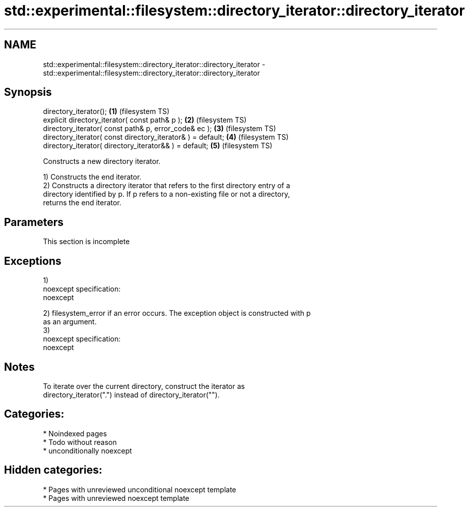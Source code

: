 .TH std::experimental::filesystem::directory_iterator::directory_iterator 3 "2024.06.10" "http://cppreference.com" "C++ Standard Libary"
.SH NAME
std::experimental::filesystem::directory_iterator::directory_iterator \- std::experimental::filesystem::directory_iterator::directory_iterator

.SH Synopsis
   directory_iterator();                                      \fB(1)\fP (filesystem TS)
   explicit directory_iterator( const path& p );              \fB(2)\fP (filesystem TS)
   directory_iterator( const path& p, error_code& ec );       \fB(3)\fP (filesystem TS)
   directory_iterator( const directory_iterator& ) = default; \fB(4)\fP (filesystem TS)
   directory_iterator( directory_iterator&& ) = default;      \fB(5)\fP (filesystem TS)

   Constructs a new directory iterator.

   1) Constructs the end iterator.
   2) Constructs a directory iterator that refers to the first directory entry of a
   directory identified by p. If p refers to a non-existing file or not a directory,
   returns the end iterator.

.SH Parameters

    This section is incomplete

.SH Exceptions

   1)
   noexcept specification:  
   noexcept
     
   2) filesystem_error if an error occurs. The exception object is constructed with p
   as an argument.
   3)
   noexcept specification:  
   noexcept
     

.SH Notes

   To iterate over the current directory, construct the iterator as
   directory_iterator(".") instead of directory_iterator("").

.SH Categories:
     * Noindexed pages
     * Todo without reason
     * unconditionally noexcept
.SH Hidden categories:
     * Pages with unreviewed unconditional noexcept template
     * Pages with unreviewed noexcept template
